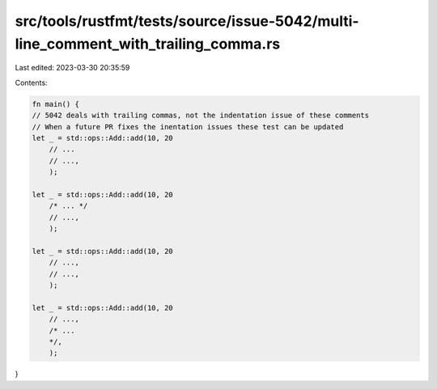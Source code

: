 src/tools/rustfmt/tests/source/issue-5042/multi-line_comment_with_trailing_comma.rs
===================================================================================

Last edited: 2023-03-30 20:35:59

Contents:

.. code-block:: rs

    fn main() {
    // 5042 deals with trailing commas, not the indentation issue of these comments
    // When a future PR fixes the inentation issues these test can be updated
    let _ = std::ops::Add::add(10, 20
        // ...
        // ...,
        );

    let _ = std::ops::Add::add(10, 20
        /* ... */
        // ...,
        );

    let _ = std::ops::Add::add(10, 20
        // ...,
        // ...,
        );

    let _ = std::ops::Add::add(10, 20
        // ...,
        /* ...
        */,
        );
}



